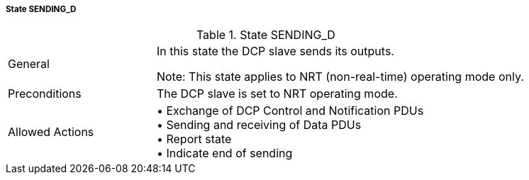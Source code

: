 ===== State SENDING_D

.State SENDING_D
[width="100%", cols="2,5", float="center"]
|===
|General
|In this state the DCP slave sends its outputs.

 Note: This state applies to NRT (non-real-time) operating mode only.



|Preconditions
|The DCP slave is set to NRT operating mode.

|Allowed Actions
|•	Exchange of DCP Control and Notification PDUs +
•	Sending and receiving of Data PDUs +
•	Report state +
•	Indicate end of sending
|===
